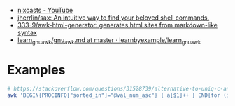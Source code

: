 - [[https://www.youtube.com/channel/UCgREucssIfY9e0Iy3yhse8w][nixcasts - YouTube]]
- [[https://github.com/jherrlin/sax][jherrlin/sax: An intuitive way to find your beloved shell commands.]]
- [[https://github.com/333-9/awk-html-generator][333-9/awk-html-generator: generates html sites from markdown-like syntax]]
- [[https://github.com/learnbyexample/learn_gnuawk/blob/master/gnu_awk.md][learn_gnuawk/gnu_awk.md at master · learnbyexample/learn_gnuawk]]

* Examples

#+BEGIN_SRC bash
  # https://stackoverflow.com/questions/31528739/alternative-to-uniq-c-and-sort-in-pure-awk/31529391
  awk 'BEGIN{PROCINFO["sorted_in"]="@val_num_asc"} { a[$1]++ } END{for (ip in a)print a[ip],ip}' access.log
#+END_SRC
